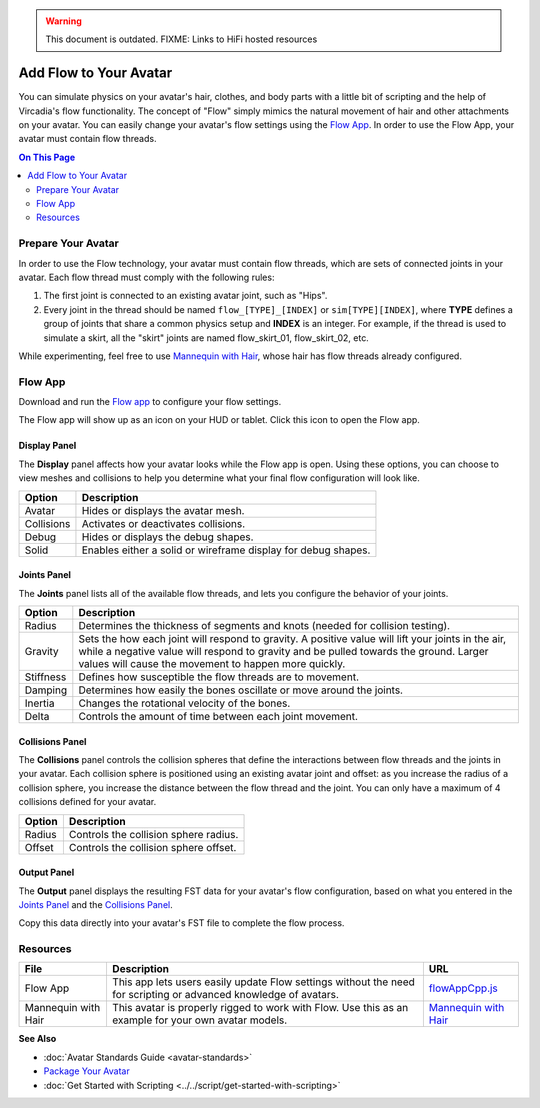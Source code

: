 .. warning::
    This document is outdated.
    FIXME: Links to HiFi hosted resources

#######################
Add Flow to Your Avatar
#######################

You can simulate physics on your avatar's hair, clothes, and body parts with a little bit of scripting and the help of Vircadia's flow functionality. The concept of "Flow" simply mimics the natural movement of hair and other attachments on your avatar. You can easily change your avatar's flow settings using the `Flow App <https://docs.vircadia.com/_static/resources/script/flow/flowAppCpp/flowAppCpp.js>`_. In order to use the Flow App, your avatar must contain flow threads.

.. contents:: On This Page
    :depth: 2

-------------------
Prepare Your Avatar
-------------------

In order to use the Flow technology, your avatar must contain flow threads, which are sets of connected joints in your avatar. Each flow thread must comply with the following rules:

1. The first joint is connected to an existing avatar joint, such as "Hips".
2. Every joint in the thread should be named ``flow_[TYPE]_[INDEX]`` or  ``sim[TYPE][INDEX]``, where **TYPE** defines a group of joints that share a common physics setup and **INDEX** is an integer. For example, if the thread is used to simulate a skirt, all the "skirt" joints are named flow_skirt_01, flow_skirt_02, etc.

.. image:: _images/flow-threads.png

While experimenting, feel free to use `Mannequin with Hair <https://hifi-content.s3.amazonaws.com/jimi/avatar/Mannequin/hairTest/mannequinHairTest8.fst>`_, whose hair has flow threads already configured.

--------
Flow App
--------

Download and run the `Flow app <https://docs.vircadia.com/_static/resources/script/flow/flowAppCpp/flowAppCpp.js>`_ to configure your flow settings.

The Flow app will show up as an icon on your HUD or tablet. Click this icon to open the Flow app.

.. image:: _images/flow-app-icon.png

^^^^^^^^^^^^^
Display Panel
^^^^^^^^^^^^^

The **Display** panel affects how your avatar looks while the Flow app is open. Using these options, you can choose to view meshes and collisions to help you determine what your final flow configuration will look like.

.. image:: _images/flow-display.png

+------------+---------------------------------------------------------------+
| Option     | Description                                                   |
+============+===============================================================+
| Avatar     | Hides or displays the avatar mesh.                            |
+------------+---------------------------------------------------------------+
| Collisions | Activates or deactivates collisions.                          |
+------------+---------------------------------------------------------------+
| Debug      | Hides or displays the debug shapes.                           |
+------------+---------------------------------------------------------------+
| Solid      | Enables either a solid or wireframe display for debug shapes. |
+------------+---------------------------------------------------------------+

^^^^^^^^^^^^
Joints Panel
^^^^^^^^^^^^

The **Joints** panel lists all of the available flow threads, and lets you configure the behavior of your joints.

.. image:: _images/flow-joints.png

+-----------+-----------------------------------------------------------------------------------------+
| Option    | Description                                                                             |
+===========+=========================================================================================+
| Radius    | Determines the thickness of segments and knots (needed for collision testing).          |
+-----------+-----------------------------------------------------------------------------------------+
| Gravity   | Sets the how each joint will respond to gravity. A positive value will lift your joints |
|           | in the air, while a negative value will respond to gravity and be pulled towards the    |
|           | ground. Larger values will cause the movement to happen more quickly.                   |
+-----------+-----------------------------------------------------------------------------------------+
| Stiffness | Defines how susceptible the flow threads are to movement.                               |
+-----------+-----------------------------------------------------------------------------------------+
| Damping   | Determines how easily the bones oscillate or move around the joints.                    |
+-----------+-----------------------------------------------------------------------------------------+
| Inertia   | Changes the rotational velocity of the bones.                                           |
+-----------+-----------------------------------------------------------------------------------------+
| Delta     | Controls the amount of time between each joint movement.                                |
+-----------+-----------------------------------------------------------------------------------------+

^^^^^^^^^^^^^^^^
Collisions Panel
^^^^^^^^^^^^^^^^

The **Collisions** panel controls the collision spheres that define the interactions between flow threads and the joints in your avatar. Each collision sphere is positioned using an existing avatar joint and offset: as you increase the radius of a collision sphere, you increase the distance between the flow thread and the joint. You can only have a maximum of 4 collisions defined for your avatar.

.. image:: _images/flow-collisions.png

+--------+---------------------------------------+
| Option | Description                           |
+========+=======================================+
| Radius | Controls the collision sphere radius. |
+--------+---------------------------------------+
| Offset | Controls the collision sphere offset. |
+--------+---------------------------------------+

^^^^^^^^^^^^
Output Panel
^^^^^^^^^^^^

The **Output** panel displays the resulting FST data for your avatar's flow configuration, based on what you entered in the `Joints Panel`_ and the `Collisions Panel`_.

Copy this data directly into your avatar's FST file to complete the flow process.

.. image:: _images/flow-fst.png


------------------------------
Resources
------------------------------

+---------------------+-------------------------------------------------------------+-------------------------------------------+
| File                | Description                                                 | URL                                       |
+=====================+=============================================================+===========================================+
| Flow App            | This app lets users easily update Flow settings without     | `flowAppCpp.js <https://docs.vircadia.com/|
|                     | the need for scripting or advanced knowledge of avatars.    | _static/resources/script/flow/flowAppCpp/ |
|                     |                                                             | flowAppCpp.js>`_                          |
+---------------------+-------------------------------------------------------------+-------------------------------------------+
| Mannequin with Hair | This avatar is properly rigged to work with Flow. Use this  | `Mannequin with Hair <https://hifi-c      |
|                     | as an example for your own avatar models.                   | ontent.s3.amazonaws.com/jimi/avatar/      |
|                     |                                                             | Mannequin/hairTest/mannequinHairTest8.    |
|                     |                                                             | fst>`_                                    |
+---------------------+-------------------------------------------------------------+-------------------------------------------+

**See Also**

+ :doc:`Avatar Standards Guide <avatar-standards>`
+ `Package Your Avatar <create-avatars.html#package-your-avatar>`_
+ :doc:`Get Started with Scripting <../../script/get-started-with-scripting>`
